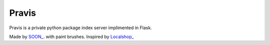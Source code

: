 Pravis
======

Pravis is a private python package index server implimented in Flask.

Made by `SOON_ <http://thisissoon.com>`_. with paint brushes.
Inspired by `Localshop_ <https://github.com/mvantellingen/localshop>`_
